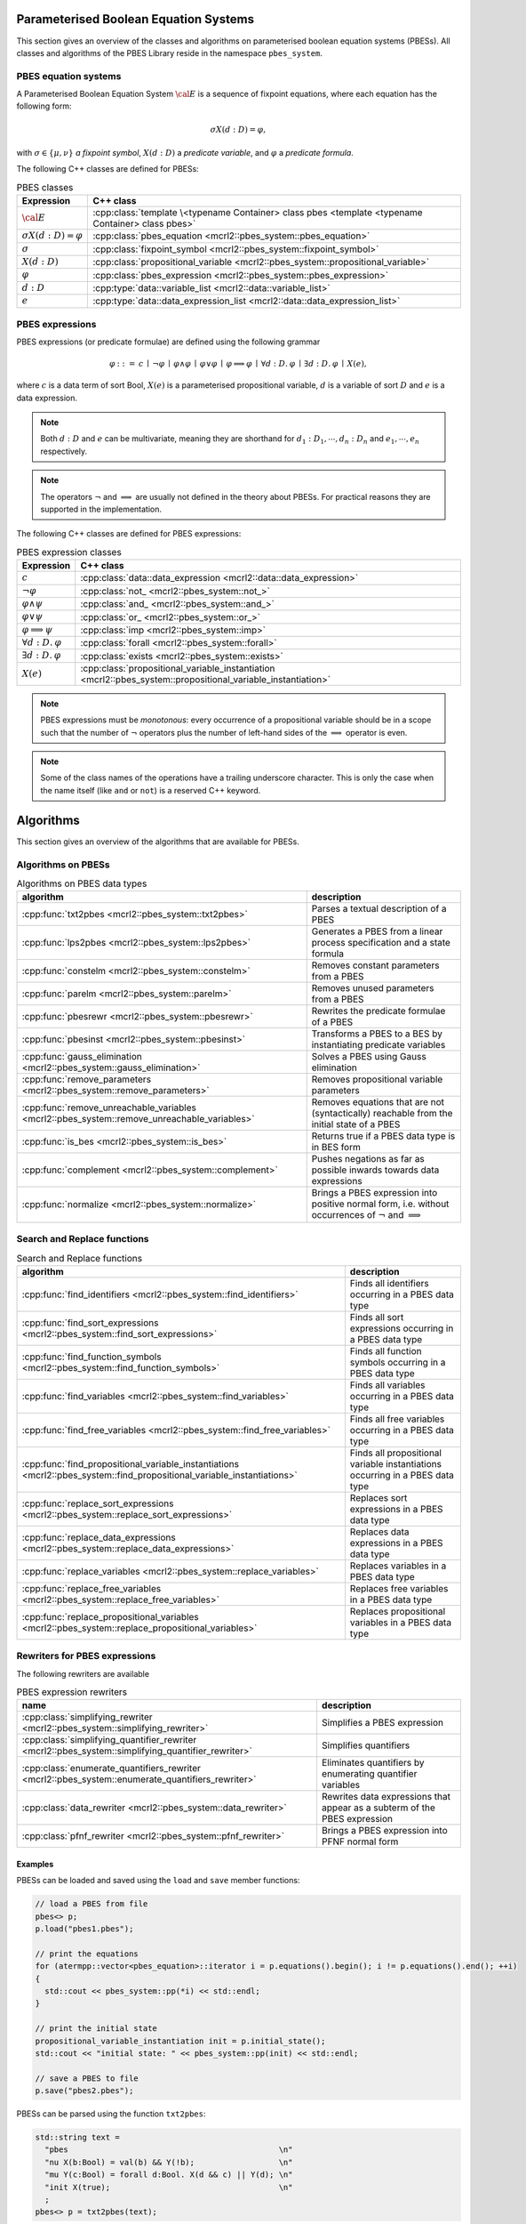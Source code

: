 Parameterised Boolean Equation Systems
======================================

This section gives an overview of the classes and algorithms on parameterised
boolean equation systems (PBESs). All classes and algorithms of the PBES Library reside
in the namespace ``pbes_system``.

PBES equation systems
---------------------

A Parameterised Boolean Equation System :math:`\cal{E}` is a sequence of fixpoint equations, where
each equation has the following form:

.. math::

   \sigma X(d:D)=\varphi,

with :math:`\sigma \in \{\mu, \nu\}` *a fixpoint symbol*, :math:`X(d:D)` a *predicate variable*,
and :math:`\varphi` a *predicate formula*.

The following C++ classes are defined for PBESs:

.. table:: PBES classes

   ===================================  ====================================================================================================================
   Expression                           C++ class
   ===================================  ====================================================================================================================
   :math:`\cal{E}`                      :cpp:class:`template \<typename Container> class pbes <template <typename Container> class pbes>`
   :math:`\sigma X(d:D)=\varphi`        :cpp:class:`pbes_equation                             <mcrl2::pbes_system::pbes_equation>`
   :math:`\sigma`                       :cpp:class:`fixpoint_symbol                           <mcrl2::pbes_system::fixpoint_symbol>`
   :math:`X(d:D)`                       :cpp:class:`propositional_variable                    <mcrl2::pbes_system::propositional_variable>`
   :math:`\varphi`                      :cpp:class:`pbes_expression                           <mcrl2::pbes_system::pbes_expression>`
   :math:`d:D`                          :cpp:type:`data::variable_list                        <mcrl2::data::variable_list>`
   :math:`e`                            :cpp:type:`data::data_expression_list                 <mcrl2::data::data_expression_list>`
   ===================================  ====================================================================================================================

PBES expressions
----------------
PBES expressions (or predicate formulae) are defined using the following
grammar

.. math::

   \begin{array}{lrl}
   \varphi & ::= &  c
                \: \mid \: \neg \varphi
                \: \mid \: \varphi \wedge \varphi
                \: \mid \: \varphi \vee \varphi
                \: \mid \: \varphi \implies \varphi
                \: \mid \: \forall d{:}D .\:\varphi
                \: \mid \: \exists d{:}D .\:\varphi
                \: \mid \: X(e),
   \end{array}

where :math:`c` is a data term of sort Bool, :math:`X(e)` is a parameterised propositional variable,
:math:`d` is a variable of sort :math:`D` and :math:`e` is a data expression.

.. note::

   Both :math:`d{:}D` and :math:`e` can be multivariate, meaning they are shorthand for
   :math:`d_1:D_1, \cdots, d_n:D_n` and :math:`e_1, \cdots, e_n` respectively.

.. note::

   The operators :math:`\neg` and :math:`\implies` are usually not defined
   in the theory about PBESs. For practical reasons they are supported in the
   implementation.

The following C++ classes are defined for PBES expressions:

.. table:: PBES expression classes

   ===================================  ============================================================================================================
   Expression                           C++ class
   ===================================  ============================================================================================================
   :math:`c`                            :cpp:class:`data::data_expression                <mcrl2::data::data_expression>`
   :math:`\neg \varphi`                 :cpp:class:`not_                                 <mcrl2::pbes_system::not_>`
   :math:`\varphi \wedge \psi`          :cpp:class:`and_                                 <mcrl2::pbes_system::and_>`
   :math:`\varphi \vee \psi`            :cpp:class:`or_                                  <mcrl2::pbes_system::or_>`
   :math:`\varphi \implies \psi`        :cpp:class:`imp                                  <mcrl2::pbes_system::imp>`
   :math:`\forall d{:}D .\:\varphi`     :cpp:class:`forall                               <mcrl2::pbes_system::forall>`
   :math:`\exists d{:}D .\:\varphi`     :cpp:class:`exists                               <mcrl2::pbes_system::exists>`
   :math:`X(e)`                         :cpp:class:`propositional_variable_instantiation <mcrl2::pbes_system::propositional_variable_instantiation>`
   ===================================  ============================================================================================================

.. note::

   PBES expressions must be *monotonous*: every occurrence of a propositional
   variable should be in a scope such that the number of :math:`\neg` operators plus the
   number of left-hand sides of the :math:`\implies` operator is even.

.. note::

   Some of the class names of the operations have a trailing underscore character.
   This is only the case when the name itself (like ``and`` or ``not``) is a reserved
   C++ keyword.

Algorithms
==========
This section gives an overview of the algorithms that are available for PBESs.

Algorithms on PBESs
-------------------

.. table:: Algorithms on PBES data types

   ===========================================================================================   =================================================================================================================
   algorithm                                                                                     description
   ===========================================================================================   =================================================================================================================
   :cpp:func:`txt2pbes                     <mcrl2::pbes_system::txt2pbes>`                       Parses a textual description of a PBES
   :cpp:func:`lps2pbes                     <mcrl2::pbes_system::lps2pbes>`                       Generates a PBES from a linear process specification and a state formula
   :cpp:func:`constelm                     <mcrl2::pbes_system::constelm>`                       Removes constant parameters from a PBES
   :cpp:func:`parelm                       <mcrl2::pbes_system::parelm>`                         Removes unused parameters from a PBES
   :cpp:func:`pbesrewr                     <mcrl2::pbes_system::pbesrewr>`                       Rewrites the predicate formulae of a PBES
   :cpp:func:`pbesinst                     <mcrl2::pbes_system::pbesinst>`                       Transforms a PBES to a BES by instantiating predicate variables
   :cpp:func:`gauss_elimination            <mcrl2::pbes_system::gauss_elimination>`              Solves a PBES using Gauss elimination
   :cpp:func:`remove_parameters            <mcrl2::pbes_system::remove_parameters>`              Removes propositional variable parameters
   :cpp:func:`remove_unreachable_variables <mcrl2::pbes_system::remove_unreachable_variables>`   Removes equations that are not (syntactically) reachable from the initial state of a PBES
   :cpp:func:`is_bes                       <mcrl2::pbes_system::is_bes>`                         Returns true if a PBES data type is in BES form
   :cpp:func:`complement                   <mcrl2::pbes_system::complement>`                     Pushes negations as far as possible inwards towards data expressions
   :cpp:func:`normalize                    <mcrl2::pbes_system::normalize>`                      Brings a PBES expression into positive normal form, i.e. without occurrences of :math:`\neg` and :math:`\implies`
   ===========================================================================================   =================================================================================================================

Search and Replace functions
----------------------------

.. table:: Search and Replace functions

   ========================================================================================================================  =============================================================================
   algorithm                                                                                                                 description
   ========================================================================================================================  =============================================================================
   :cpp:func:`find_identifiers                            <mcrl2::pbes_system::find_identifiers>`                            Finds all identifiers occurring in a PBES data type
   :cpp:func:`find_sort_expressions                       <mcrl2::pbes_system::find_sort_expressions>`                       Finds all sort expressions occurring in a PBES  data type
   :cpp:func:`find_function_symbols                       <mcrl2::pbes_system::find_function_symbols>`                       Finds all function symbols occurring in a PBES  data type
   :cpp:func:`find_variables                              <mcrl2::pbes_system::find_variables>`                              Finds all variables occurring in a PBES  data type
   :cpp:func:`find_free_variables                         <mcrl2::pbes_system::find_free_variables>`                         Finds all free variables occurring in a PBES  data type
   :cpp:func:`find_propositional_variable_instantiations  <mcrl2::pbes_system::find_propositional_variable_instantiations>`  Finds all propositional variable instantiations occurring in a PBES data type
   :cpp:func:`replace_sort_expressions                    <mcrl2::pbes_system::replace_sort_expressions>`                    Replaces sort expressions in a PBES data type
   :cpp:func:`replace_data_expressions                    <mcrl2::pbes_system::replace_data_expressions>`                    Replaces data expressions in a PBES data type
   :cpp:func:`replace_variables                           <mcrl2::pbes_system::replace_variables>`                           Replaces variables in a PBES data type
   :cpp:func:`replace_free_variables                      <mcrl2::pbes_system::replace_free_variables>`                      Replaces free variables in a PBES data type
   :cpp:func:`replace_propositional_variables             <mcrl2::pbes_system::replace_propositional_variables>`             Replaces propositional variables in a PBES data type
   ========================================================================================================================  =============================================================================

Rewriters for PBES expressions
------------------------------
The following rewriters are available

.. table:: PBES expression rewriters

   ==================================================================================================  =========================================================================
   name                                                                                                description
   ==================================================================================================  =========================================================================
   :cpp:class:`simplifying_rewriter            <mcrl2::pbes_system::simplifying_rewriter>`             Simplifies a PBES expression
   :cpp:class:`simplifying_quantifier_rewriter <mcrl2::pbes_system::simplifying_quantifier_rewriter>`  Simplifies quantifiers
   :cpp:class:`enumerate_quantifiers_rewriter  <mcrl2::pbes_system::enumerate_quantifiers_rewriter>`   Eliminates quantifiers by enumerating quantifier variables
   :cpp:class:`data_rewriter                   <mcrl2::pbes_system::data_rewriter>`                    Rewrites data expressions that appear as a subterm of the PBES expression
   :cpp:class:`pfnf_rewriter                   <mcrl2::pbes_system::pfnf_rewriter>`                    Brings a PBES expression into PFNF normal form
   ==================================================================================================  =========================================================================

Examples
^^^^^^^^
PBESs can be loaded and saved using the ``load`` and ``save`` member functions:

.. code-block:: c++

  // load a PBES from file
  pbes<> p;
  p.load("pbes1.pbes");

  // print the equations
  for (atermpp::vector<pbes_equation>::iterator i = p.equations().begin(); i != p.equations().end(); ++i)
  {
    std::cout << pbes_system::pp(*i) << std::endl;
  }

  // print the initial state
  propositional_variable_instantiation init = p.initial_state();
  std::cout << "initial state: " << pbes_system::pp(init) << std::endl;

  // save a PBES to file
  p.save("pbes2.pbes");

PBESs can be parsed using the function ``txt2pbes``:

.. code-block:: c++

    std::string text =
      "pbes                                             \n"
      "nu X(b:Bool) = val(b) && Y(!b);                  \n"
      "mu Y(c:Bool) = forall d:Bool. X(d && c) || Y(d); \n"
      "init X(true);                                    \n"
      ;
    pbes<> p = txt2pbes(text);


.. todo:: Add more examples
